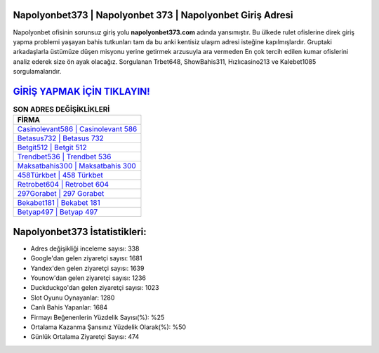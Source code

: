 ﻿Napolyonbet373 | Napolyonbet 373 | Napolyonbet Giriş Adresi
===================================

.. image:: images/napolyonbet-giris.jpg
   :width: 600
   
Napolyonbet ofisinin sorunsuz giriş yolu **napolyonbet373.com** adında yansımıştır. Bu ülkede rulet ofislerine direk giriş yapma problemi yaşayan bahis tutkunları tam da bu anki kentisiz ulaşım adresi isteğine kapılmışlardır. Gruptaki arkadaşlarla üstümüze düşen misyonu yerine getirmek arzusuyla ara vermeden En çok tercih edilen kumar ofislerini analiz ederek size ön ayak olacağız. Sorgulanan Trbet648, ShowBahis311, Hızlıcasino213 ve Kalebet1085 sorgulamalarıdır.

`GİRİŞ YAPMAK İÇİN TIKLAYIN! <https://urlday.cc/git>`_
==============

.. list-table:: **SON ADRES DEĞİŞİKLİKLERİ**
   :widths: 100
   :header-rows: 1

   * - FİRMA
   * - `Casinolevant586 | Casinolevant 586 <casinolevant586-casinolevant-586-casinolevant-giris-adresi.html>`_
   * - `Betasus732 | Betasus 732 <betasus732-betasus-732-betasus-giris-adresi.html>`_
   * - `Betgit512 | Betgit 512 <betgit512-betgit-512-betgit-giris-adresi.html>`_	 
   * - `Trendbet536 | Trendbet 536 <trendbet536-trendbet-536-trendbet-giris-adresi.html>`_	 
   * - `Maksatbahis300 | Maksatbahis 300 <maksatbahis300-maksatbahis-300-maksatbahis-giris-adresi.html>`_ 
   * - `458Türkbet | 458 Türkbet <458turkbet-458-turkbet-turkbet-giris-adresi.html>`_
   * - `Retrobet604 | Retrobet 604 <retrobet604-retrobet-604-retrobet-giris-adresi.html>`_	 
   * - `297Gorabet | 297 Gorabet <297gorabet-297-gorabet-gorabet-giris-adresi.html>`_
   * - `Bekabet181 | Bekabet 181 <bekabet181-bekabet-181-bekabet-giris-adresi.html>`_
   * - `Betyap497 | Betyap 497 <betyap497-betyap-497-betyap-giris-adresi.html>`_
	 
Napolyonbet373 İstatistikleri:
===================================	 
* Adres değişikliği inceleme sayısı: 338
* Google'dan gelen ziyaretçi sayısı: 1681
* Yandex'den gelen ziyaretçi sayısı: 1639
* Younow'dan gelen ziyaretçi sayısı: 1236
* Duckduckgo'dan gelen ziyaretçi sayısı: 1023
* Slot Oyunu Oynayanlar: 1280
* Canlı Bahis Yapanlar: 1684
* Firmayı Beğenenlerin Yüzdelik Sayısı(%): %25
* Ortalama Kazanma Şansınız Yüzdelik Olarak(%): %50
* Günlük Ortalama Ziyaretçi Sayısı: 474
